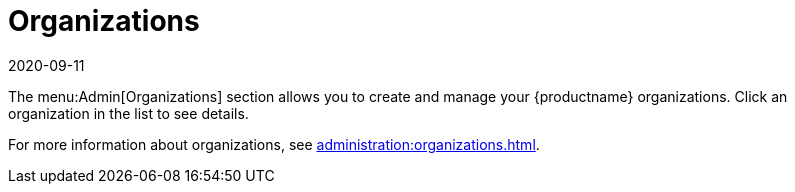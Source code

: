 [[ref-admin-orgs]]
= Organizations
:revdate: 2020-09-11
:page-revdate: {revdate}

The menu:Admin[Organizations] section allows you to create and manage your {productname} organizations.
Click an organization in the list to see details.

For more information about organizations, see xref:administration:organizations.adoc[].